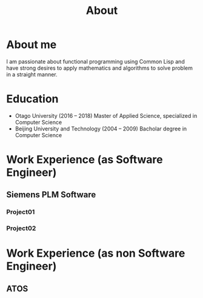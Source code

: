 #+title: About
#+filetags: about

* About me
  I am passionate about functional programming using Common Lisp and have strong desires to apply mathematics and algorithms to solve problem in a straight manner.

* Education
  - Otago University (2016 -- 2018)
    Master of Applied Science, specialized in Computer Science
  - Beijing University and Technology (2004 -- 2009)
    Bacholar degree in Computer Science

* Work Experience (as Software Engineer)
** Siemens PLM Software
*** Project01
*** Project02


* Work Experience (as non Software Engineer)
** ATOS 
  
  
   
  
  

    




   